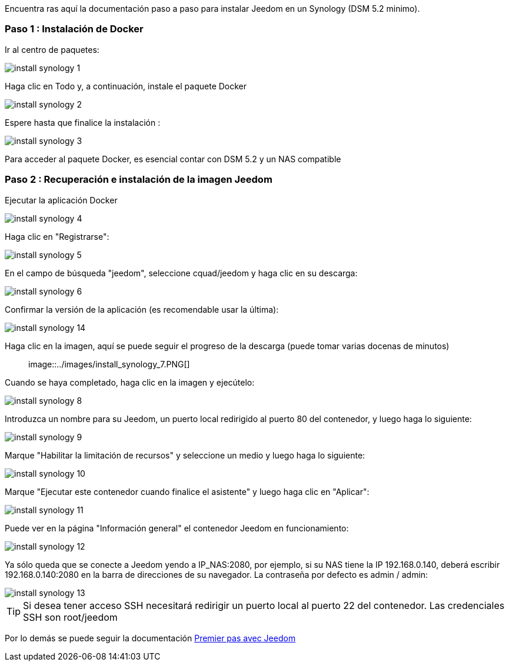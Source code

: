 Encuentra ras aquí la documentación paso a paso para instalar Jeedom en un Synology (DSM 5.2 minimo).

=== Paso 1 : Instalación de Docker

Ir al centro de paquetes: 

image::../images/install_synology_1.PNG[]

Haga clic en Todo y, a continuación, instale el paquete Docker

image::../images/install_synology_2.PNG[]

Espere hasta que finalice la instalación : 

image::../images/install_synology_3.PNG[]

[IMPORTANTE]
Para acceder al paquete Docker, es esencial contar con DSM 5.2 y un NAS compatible

=== Paso 2 : Recuperación e instalación de la imagen Jeedom

Ejecutar la aplicación Docker 

image::../images/install_synology_4.PNG[]

Haga clic en "Registrarse": 

image::../images/install_synology_5.PNG[]

En el campo de búsqueda "jeedom", seleccione cquad/jeedom y haga clic en su descarga: 

image::../images/install_synology_6.PNG[]

Confirmar la versión de la aplicación (es recomendable usar la última): 

image::../images/install_synology_14.PNG[]

Haga clic en la imagen, aquí se puede seguir el progreso de la descarga (puede tomar varias docenas de minutos) :: 

image::../images/install_synology_7.PNG[]

Cuando se haya completado, haga clic en la imagen y ejecútelo: 

image::../images/install_synology_8.PNG[]

Introduzca un nombre para su Jeedom, un puerto local redirigido al puerto 80 del contenedor, y luego haga lo siguiente:

image::../images/install_synology_9.PNG[]

Marque "Habilitar la limitación de recursos" y seleccione un medio y luego haga lo siguiente: 

image::../images/install_synology_10.PNG[]

Marque "Ejecutar este contenedor cuando finalice el asistente" y luego haga clic en "Aplicar": 

image::../images/install_synology_11.PNG[]

Puede ver en la página "Información general" el contenedor Jeedom en funcionamiento: 

image::../images/install_synology_12.PNG[]

Ya sólo queda que se conecte a Jeedom yendo a IP_NAS:2080, por ejemplo, si su NAS tiene la IP 192.168.0.140, deberá escribir 192.168.0.140:2080 en la barra de direcciones de su navegador. La contraseña por defecto es admin / admin: 

image::../images/install_synology_13.PNG[]

[TIP]
Si desea tener acceso SSH necesitará redirigir un puerto local al puerto 22 del contenedor. Las credenciales SSH son root/jeedom

Por lo demás se puede seguir la documentación https://www.jeedom.fr/doc/documentation/premiers-pas/fr_FR/doc-premiers-pas.html[Premier pas avec Jeedom]